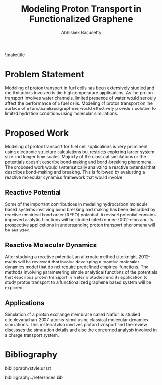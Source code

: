 #+TITLE: Modeling Proton Transport in Functionalized Graphene
#+AUTHOR: Abhishek Bagusetty
#+LATEX_CLASS: cmu-article
#+OPTIONS: ^:{} # make super/subscripts only when wrapped in {}
#+OPTIONS: toc:nil # suppress toc, so we can put it where we want
#+OPTIONS: tex:t
#+EXPORT_EXCLUDE_TAGS: noexport

\maketitle

* Problem Statement
Modeling of proton transport in fuel cells has been extensively studied and the limitations involved is the high temperature applications. As the proton transport involves water channels, limited presence of water would seriouly affect the performance of a fuel cells. Modeling of proton transport on the surface of a functionalized graphene would effectively provide a solution to limited hydration conditions using molecular simulations.

* Proposed Work 
Modeling of proton transport for fuel cell applications is very prominent using electronic structure calculations but restricts exploring larger system size and longer time scales. Majority of the classical simulations or the potentials doesn't describe bond-making and bond-breaking phenomena. The proposed work would systematically analyzing a reactive potential that describes bond-making and breaking. This is followed by evaluating a reactive molecular dynamics framework that would involve 

** Reactive Potential
Some of the important contributions in modeling hydrocarbon molecule based systems involving bond breaking and making has been described by reactive empirical bond order (REBO) potential. A revised potential contains improved analytic functions will be studied cite:brenner-2002-rebo and its prospective applications in understanding proton transport phenomena will be analyzed. 

** Reactive Molecular Dynamics
After studying a reactive potential, an alternate method cite:knight-2012-multis will be reviewed that involve developing a reactive molecular dynamics model that do not require predefined empirical functions. The methods involving parametering simple analytical functions of the potentials that describes proton transport in water is studied and its application to study proton transport to a functionalized graphene based system will be explored.

** Applications
Simulation of a proton exchange membrane called Nafion is studied cite:devanathan-2007-atomis-simul using classical molecular dynamics simulations. This material also involves proton transport and the review discusses the simulation details and also the concerned analysis involved in a charge transport system.


* Bibliography
# <<bibliographystyle>>
bibliographystyle:unsrt

# <<bibliography>>
bibliography:./references.bib
